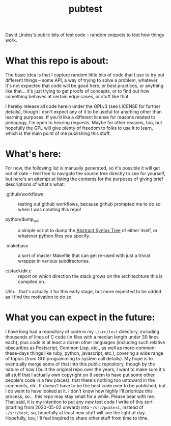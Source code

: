 #+TITLE: pubtest

David Lindes's public bits of test code -- random snippets to test how
things work.

* What this repo is about:

  The basic idea is that I capture random little bits of code that I
  use to try out different things -- some API, a way of trying to
  solve a problem, whatever.  It's not expected that code will be good
  here, or best practices, or anything like that... it's just trying
  to get proofs of concepts, or to find out how something behaves at
  certain edge cases, or stuff like that.

  I hereby release all code herein under the GPLv3 (see LICENSE for
  further details), though I don't expect any of it to be useful for
  anything other than learning purposes.  If you'd like a different
  license for reasons related to pedagogy, I'm open to hearing
  requests.  Maybe for other reasons, too, but hopefully the GPL will
  give plenty of freedom to folks to use it to learn, which is the
  main point of me publishing this stuff.

* What's here:

  For now, the following list is manually generated, so it's possible
  it will get out of date -- feel free to navigate the source tree
  directly to see for yourself, but here's an attempt at listing the
  contents for the purposes of giving brief descriptions of what's
  what:

  - .github/workflows :: testing out github workflows, because github
    prompted me to do so when I was creating this repo!

  - python/dump_ast :: a simple script to dump the [[https://en.wikipedia.org/wiki/Abstract_syntax_tree][Abstract Syntax
    Tree]] of either itself, or whatever python files you specify.

  - .makebase :: a sort of master Makefile that can get re-used with
    just a trivial wrapper in various subdirectories.

  - c/stack/dir.c :: report on which direction the stack grows on the
    architechture this is compiled on.

  Uhh... that's actually it for this early stage, but more expected to
  be added as I find the motivation to do so.

* What you can expect in the future:

  I have long had a repository of code in my =~/src/test= directory,
  including thousands of lines of C code (in files with a median
  length under 30 lines each), plus code in at least a dozen other
  languages (including such relative obscurities as Postscript, Common
  Lisp, etc., as well as more-common-these-days things like ruby,
  python, javascript, etc.), covering a wide range of topics (from GUI
  programming to system call details).  My hope is to eventually merge
  some of that into this public repository, though by the nature of
  how I built the original repo over the years, I want to make sure
  it's all stuff that I actually own copyright on (I seem to have put
  some other people's code in a few places), that there's nothing too
  untoward in the comments, etc.  It doesn't have to be the best code
  ever to be published, but I do want to have looked at it.  I don't
  know how highly I'll prioritize this process, so... this repo may
  stay small for a while.  Please bear with me.  That said, it is my
  intention to put any /new/ test code I write of this sort (starting
  from 2020-05-02 onward) into =~/src/pubtest=, instead of
  =~/src/test=, so, hopefully at least new stuff will see the light of
  day.  Hopefully, too, I'll feel inspired to share other stuff from
  time to time.
